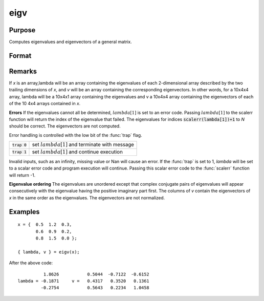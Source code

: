 
eigv
==============================================

Purpose
----------------

Computes eigenvalues and eigenvectors of a general matrix.

Format
----------------
.. function:: eigv(x)

    :param x: NxN matrix or K-dimensional array where the last two dimensions are NxN
    :type x: matrix or array

    :returns: lambda (*Nx1 vector or K-dimensional array*) where the last two dimensions are Nx1, the eigenvalues of *x*.

    :returns: v (*NxN matrix or K-dimensional array*) where
        the last two dimensions are NxN, the eigenvectors of x.

Remarks
-------

If *x* is an array,lambda will be an array containing the eigenvalues of
each 2-dimensional array described by the two trailing dimensions of *x*,
and *v* will be an array containing the corresponding eigenvectors. In
other words, for a 10x4x4 array, lambda will be a 10x4x1 array
containing the eigenvalues and v a 10x4x4 array containing the
eigenvectors of each of the 10 4x4 arrays contained in *x*.

**Errors**
If the eigenvalues cannot all be determined, :math:`lambda[1]` is set to an
error code. Passing :math:`lambda[1]` to the scalerr function will return the
index of the eigenvalue that failed. The eigenvalues for indices
:code:`scalerr(lambda[1])+1` to *N* should be correct. The eigenvectors are not
computed.

Error handling is controlled with the low bit of the :func:`trap` flag.

+---------------------+-----------------------------------------------------+
| :code:`trap 0`      | set :math:`lambda[1]` and terminate with message    |
+---------------------+-----------------------------------------------------+
| :code:`trap 1`      | set :math:`lambda[1]` and continue execution        |
+---------------------+-----------------------------------------------------+

Invalid inputs, such as an infinity, missing value or Nan will cause an
error. If the :func:`trap` is set to 1, *lambda* will be set to a scalar error
code and program execution will continue. Passing this scalar error code
to the :func:`scalerr` function will return -1.

**Eigenvalue ordering**
The eigenvalues are unordered except that complex conjugate pairs of
eigenvalues will appear consecutively with the eigenvalue having the
positive imaginary part first. The columns of *v* contain the eigenvectors
of *x* in the same order as the eigenvalues. The eigenvectors are not
normalized.

Examples
----------------

::

    x = {  0.5  1.2  0.3,
           0.6  0.9  0.2, 
           0.8  1.5  0.0 }; 
     
    { lambda, v } = eigv(x);

After the above code:

::

              1.8626           0.5044  -0.7122  -0.6152           
    lambda = -0.1871     v =   0.4317   0.3520   0.1361           
             -0.2754           0.5643   0.2234   1.0458

.. seealso:: Functions :func:`eig`, :func:`eigh`, :func:`eighv`

